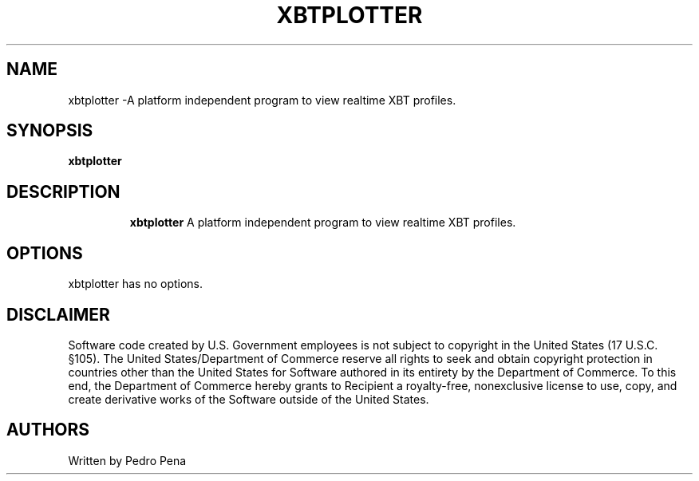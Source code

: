 .TH XBTPLOTTER 7
.SH NAME
xbtplotter \-A platform independent program to view realtime XBT profiles.
.SH SYNOPSIS
.B xbtplotter
.TP
.SH DESCRIPTION
.B xbtplotter
A platform independent program to view realtime XBT profiles.
.SH OPTIONS
.TP
xbtplotter has no options.
.SH DISCLAIMER
Software code created by U.S. Government employees is not subject to copyright in the United States (17 U.S.C.
§105). The United States/Department of Commerce reserve all rights to seek and obtain copyright protection in
countries other than the United States for Software authored in its entirety by the Department of Commerce. To
this end, the Department of Commerce hereby grants to Recipient a royalty-free, nonexclusive license to use,
copy, and create derivative works of the Software outside of the United States.
.SH AUTHORS 
Written by Pedro Pena
